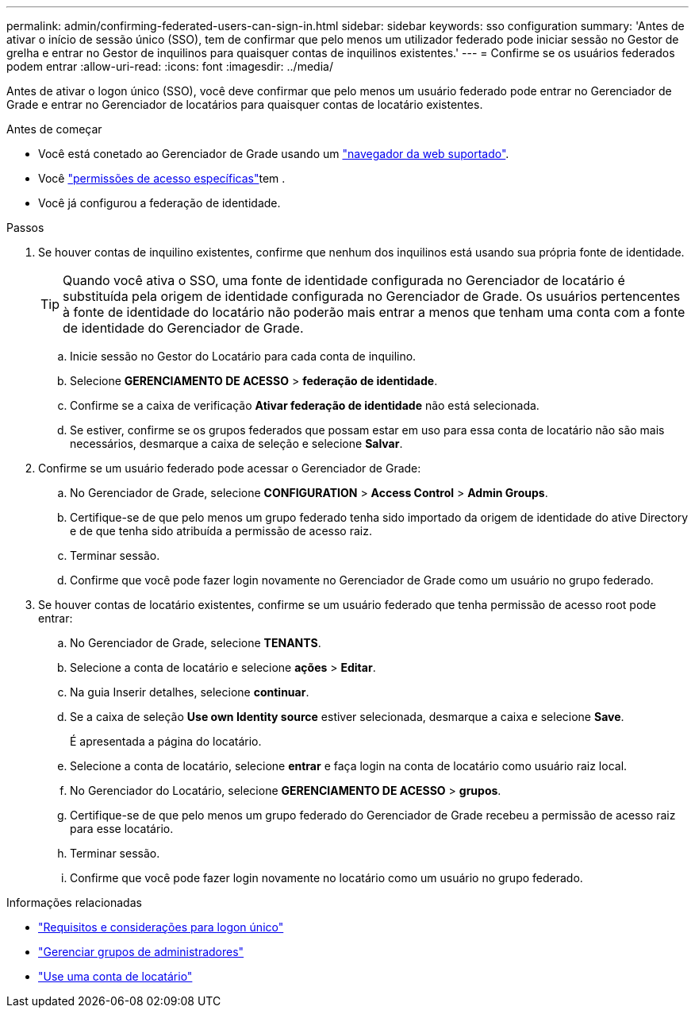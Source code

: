 ---
permalink: admin/confirming-federated-users-can-sign-in.html 
sidebar: sidebar 
keywords: sso configuration 
summary: 'Antes de ativar o início de sessão único (SSO), tem de confirmar que pelo menos um utilizador federado pode iniciar sessão no Gestor de grelha e entrar no Gestor de inquilinos para quaisquer contas de inquilinos existentes.' 
---
= Confirme se os usuários federados podem entrar
:allow-uri-read: 
:icons: font
:imagesdir: ../media/


[role="lead"]
Antes de ativar o logon único (SSO), você deve confirmar que pelo menos um usuário federado pode entrar no Gerenciador de Grade e entrar no Gerenciador de locatários para quaisquer contas de locatário existentes.

.Antes de começar
* Você está conetado ao Gerenciador de Grade usando um link:../admin/web-browser-requirements.html["navegador da web suportado"].
* Você link:admin-group-permissions.html["permissões de acesso específicas"]tem .
* Você já configurou a federação de identidade.


.Passos
. Se houver contas de inquilino existentes, confirme que nenhum dos inquilinos está usando sua própria fonte de identidade.
+

TIP: Quando você ativa o SSO, uma fonte de identidade configurada no Gerenciador de locatário é substituída pela origem de identidade configurada no Gerenciador de Grade. Os usuários pertencentes à fonte de identidade do locatário não poderão mais entrar a menos que tenham uma conta com a fonte de identidade do Gerenciador de Grade.

+
.. Inicie sessão no Gestor do Locatário para cada conta de inquilino.
.. Selecione *GERENCIAMENTO DE ACESSO* > *federação de identidade*.
.. Confirme se a caixa de verificação *Ativar federação de identidade* não está selecionada.
.. Se estiver, confirme se os grupos federados que possam estar em uso para essa conta de locatário não são mais necessários, desmarque a caixa de seleção e selecione *Salvar*.


. Confirme se um usuário federado pode acessar o Gerenciador de Grade:
+
.. No Gerenciador de Grade, selecione *CONFIGURATION* > *Access Control* > *Admin Groups*.
.. Certifique-se de que pelo menos um grupo federado tenha sido importado da origem de identidade do ative Directory e de que tenha sido atribuída a permissão de acesso raiz.
.. Terminar sessão.
.. Confirme que você pode fazer login novamente no Gerenciador de Grade como um usuário no grupo federado.


. Se houver contas de locatário existentes, confirme se um usuário federado que tenha permissão de acesso root pode entrar:
+
.. No Gerenciador de Grade, selecione *TENANTS*.
.. Selecione a conta de locatário e selecione *ações* > *Editar*.
.. Na guia Inserir detalhes, selecione *continuar*.
.. Se a caixa de seleção *Use own Identity source* estiver selecionada, desmarque a caixa e selecione *Save*.


+
É apresentada a página do locatário.

+
.. Selecione a conta de locatário, selecione *entrar* e faça login na conta de locatário como usuário raiz local.
.. No Gerenciador do Locatário, selecione *GERENCIAMENTO DE ACESSO* > *grupos*.
.. Certifique-se de que pelo menos um grupo federado do Gerenciador de Grade recebeu a permissão de acesso raiz para esse locatário.
.. Terminar sessão.
.. Confirme que você pode fazer login novamente no locatário como um usuário no grupo federado.




.Informações relacionadas
* link:requirements-for-sso.html["Requisitos e considerações para logon único"]
* link:managing-admin-groups.html["Gerenciar grupos de administradores"]
* link:../tenant/index.html["Use uma conta de locatário"]

